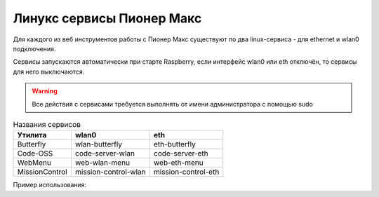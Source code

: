Линукс сервисы Пионер Макс
----------------------------

Для каждого из веб инструментов работы с Пионер Макс существуют по два linux-сервиса - для ethernet и wlan0 подключения.

Сервисы запускаются автоматически при старте Raspberry, если интерфейс wlan0 или eth отключён, то сервисы для него выключаются.

.. warning:: Все действия с сервисами требуется выполнять от имени администратора с помощью sudo

.. code-block:: bash
    :caption: Включить сервис

    sudo systemctl start <название сервиса>  

.. code-block:: bash
    :caption: Выключить сервис

    sudo systemctl stop <название сервиса>  

.. code-block:: bash
    :caption: Перезагрузить работающий сервис

    sudo systemctl restart <название сервиса>

.. code-block:: bash
    :caption: Включить автозапуск сервиса при старте Raspberry

    sudo systemctl enable <название сервиса>  

.. code-block:: bash
    :caption: Выключить автозапуск сервиса при старте Raspberry

    sudo systemctl disable <название сервиса>  

.. table:: Названия сервисов

    +---------------+----------------------+---------------------+
    | Утилита       |          wlan0       |           eth       |
    +===============+======================+=====================+
    | Butterfly     |     wlan-butterfly   |     eth-butterfly   |
    +---------------+----------------------+---------------------+
    | Code-OSS      |     code-server-wlan |     code-server-eth |
    +---------------+----------------------+---------------------+
    | WebMenu       |     web-wlan-menu    |     web-eth-menu    |
    +---------------+----------------------+---------------------+
    | MissionControl| mission-control-wlan | mission-control-eth |
    +---------------+----------------------+---------------------+

Пример использования:

.. code-block:: bash
    :caption: Перезапустить сервис buttefly для интерфейса wlan0

    sudo systemctl restart wlan-butterfly